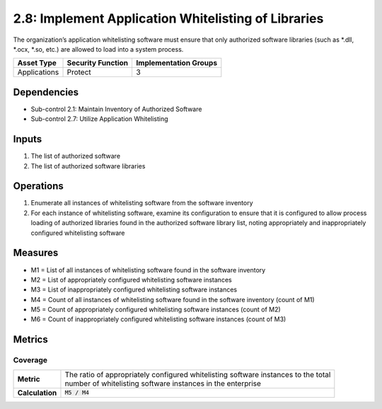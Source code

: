 2.8: Implement Application Whitelisting of Libraries
=========================================================
The organization’s application whitelisting software must ensure that only authorized software libraries (such as *.dll, *.ocx, *.so, etc.) are allowed to load into a system process.

.. list-table::
	:header-rows: 1

	* - Asset Type
	  - Security Function
	  - Implementation Groups
	* - Applications
	  - Protect
	  - 3

Dependencies
------------
* Sub-control 2.1: Maintain Inventory of Authorized Software
* Sub-control 2.7: Utilize Application Whitelisting

Inputs
------
#. The list of authorized software
#. The list of authorized software libraries

Operations
----------
#. Enumerate all instances of whitelisting software from the software inventory
#. For each instance of whitelisting software, examine its configuration to ensure that it is configured to allow process loading of authorized libraries found in the authorized software library list, noting appropriately and inappropriately configured whitelisting software

Measures
--------
* M1 = List of all instances of whitelisting software found in the software inventory
* M2 = List of appropriately configured whitelisting software instances
* M3 = List of inappropriately configured whitelisting software instances
* M4 = Count of all instances of whitelisting software found in the software inventory (count of M1)
* M5 = Count of appropriately configured whitelisting software instances (count of M2)
* M6 = Count of inappropriately configured whitelisting software instances (count of M3)

Metrics
-------

Coverage
^^^^^^^^
.. list-table::

	* - **Metric**
	  - | The ratio of appropriately configured whitelisting software instances to the total
	    | number of whitelisting software instances in the enterprise
	* - **Calculation**
	  - :code:`M5 / M4`

.. history
.. authors
.. license
